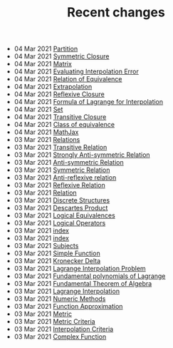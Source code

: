 #+TITLE: Recent changes

-  04 Mar 2021  [[file:Partition.org][Partition]] 
-  04 Mar 2021  [[file:Symmetric Closure.org][Symmetric Closure]] 
-  04 Mar 2021  [[file:Matrix.org][Matrix]] 
-  04 Mar 2021  [[file:Evaluating Interpolation Error.org][Evaluating Interpolation Error]] 
-  04 Mar 2021  [[file:Relation of Equivalence.org][Relation of Equivalence]] 
-  04 Mar 2021  [[file:Extrapolation.org][Extrapolation]] 
-  04 Mar 2021  [[file:Reflexive Closure.org][Reflexive Closure]] 
-  04 Mar 2021  [[file:Formula of Lagrange for Interpolation.org][Formula of Lagrange for Interpolation]] 
-  04 Mar 2021  [[file:Set.org][Set]] 
-  04 Mar 2021  [[file:Transitive Closure.org][Transitive Closure]] 
-  04 Mar 2021  [[file:Class of equivalence.org][Class of equivalence]] 
-  04 Mar 2021  [[file:MathJax.org][MathJax]] 
-  03 Mar 2021  [[file:Relations.org][Relations]] 
-  03 Mar 2021  [[file:Transitive Relation.org][Transitive Relation]] 
-  03 Mar 2021  [[file:Strongly Anti-symmetric Relation.org][Strongly Anti-symmetric Relation]] 
-  03 Mar 2021  [[file:Anti-symmetric Relation.org][Anti-symmetric Relation]] 
-  03 Mar 2021  [[file:Symmetric Relation.org][Symmetric Relation]] 
-  03 Mar 2021  [[file:Anti-reflexive relation.org][Anti-reflexive relation]] 
-  03 Mar 2021  [[file:Reflexive Relation.org][Reflexive Relation]] 
-  03 Mar 2021  [[file:Relation.org][Relation]] 
-  03 Mar 2021  [[file:Discrete Structures.org][Discrete Structures]] 
-  03 Mar 2021  [[file:Descartes Product.org][Descartes Product]] 
-  03 Mar 2021  [[file:Logical Equivalences.org][Logical Equivalences]] 
-  03 Mar 2021  [[file:Logical Operators.org][Logical Operators]] 
-  03 Mar 2021  [[file:README.org][index]] 
-  03 Mar 2021  [[file:index.org][index]] 
-  03 Mar 2021  [[file:Subjects.org][Subjects]] 
-  03 Mar 2021  [[file:Simple Function.org][Simple Function]] 
-  03 Mar 2021  [[file:Kronecker Delta.org][Kronecker Delta]] 
-  03 Mar 2021  [[file:Lagrange Interpolation Problem.org][Lagrange Interpolation Problem]] 
-  03 Mar 2021  [[file:Fundamental polynomials of Lagrange.org][Fundamental polynomials of Lagrange]] 
-  03 Mar 2021  [[file:Fundamental Theorem of Algebra.org][Fundamental Theorem of Algebra]] 
-  03 Mar 2021  [[file:Lagrange Interpolation.org][Lagrange Interpolation]] 
-  03 Mar 2021  [[file:Numeric Methods.org][Numeric Methods]] 
-  03 Mar 2021  [[file:Function Approximation.org][Function Approximation]] 
-  03 Mar 2021  [[file:Metric.org][Metric]] 
-  03 Mar 2021  [[file:Metric Criteria.org][Metric Criteria]] 
-  03 Mar 2021  [[file:Interpolation Criterion.org][Interpolation Criteria]] 
-  03 Mar 2021  [[file:Complex Function.org][Complex Function]] 